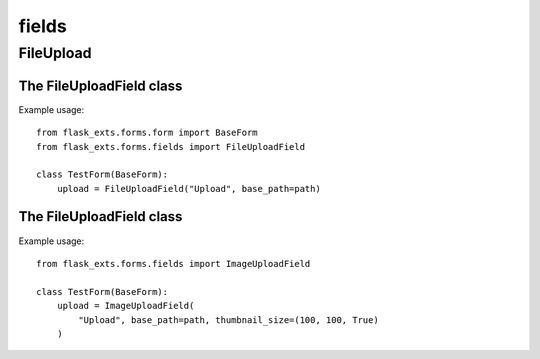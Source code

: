 =======
fields
=======

FileUpload
==================

.. module:: flask_exts.forms.fields

The FileUploadField class
----------------------------------

.. class:: FileUploadField

    Example usage::

        from flask_exts.forms.form import BaseForm
        from flask_exts.forms.fields import FileUploadField

        class TestForm(BaseForm):
            upload = FileUploadField("Upload", base_path=path)

The FileUploadField class
----------------------------------

.. class:: ImageUploadField

    Example usage::

        from flask_exts.forms.fields import ImageUploadField

        class TestForm(BaseForm):
            upload = ImageUploadField(
                "Upload", base_path=path, thumbnail_size=(100, 100, True)
            )

